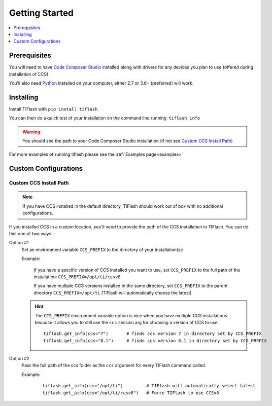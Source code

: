 .. _started:

Getting Started
===============

.. contents::
    :local:
    :depth: 1
    :backlinks: top

Prerequisites
-------------

You will need to have `Code Composer Studio`_ installed along with drivers
for any devices you plan to use (offered during installation of CCS)

You’ll also need `Python`_ installed on your computer, either 2.7 or
3.6+ (preferred) will work.

Installing
----------

Install TIFlash with ``pip install tiflash``.

You can then do a quick test of your installation on the command line running:
``tiflash info``

.. image:: images/started.png
.. warning::
    You should see the path to your Code Composer Studio installation (if not see `Custom CCS Install Path`_)

For more examples of running tiflash please see the :ref:`Examples page<examples>`



Custom Configurations
---------------------

Custom CCS Install Path
.......................

.. note::
    If you have CCS installed in the default directory, TIFlash should work out of
    box with no additional configurations.

If you installed CCS in a custom location, you'll need to provide
the path of the CCS installation to TIFlash. You can do this one of two ways:

Option #1
    Set an environment variable ``CCS_PREFIX`` to the directory of your installation(s):

    Example:

      If you have a specific version of CCS installed you want to use, set
      ``CCS_PREFIX`` to the full path of the installation: ``CCS_PREFIX=/opt/ti/ccsv8``

      If you have multiple CCS versions installed in the same directory, set ``CCS_PREFIX``
      to the parent directory ``CCS_PREFIX=/opt/ti`` (TIFlash will automatically choose the latest)

    .. hint::
        The ``CCS_PREFIX`` environment variable option is nice when you have multiple CCS installations because it allows
        you to still use the ``ccs`` session arg for choosing a version of CCS to use.

        ::

            tiflash.get_info(ccs="7")       # finds ccs version 7 in directory set by CCS_PREFIX
            tiflash.get_info(ccs="8.1")     # finds ccs version 8.1 in directory set by CCS_PREFIX
Option #2
    Pass the full path of the ccs folder as the ``ccs`` argument for every
    TIFlash command called.

    Example:

        ::

            tiflash.get_info(ccs="/opt/ti")         # TIFlash will automatically select latest
            tiflash.get_info(ccs="/opt/ti/ccsv8")   # Force TIFlash to use CCSv8


.. External Links
.. _Debug Server Scripting: http://software-dl.ti.com/ccs/esd/documents/users_guide/sdto_dss_handbook.html
.. _Code Composer Studio: http://www.ti.com/tool/CCSTUDIO
.. _Python: https://www.python.org/downloads/
